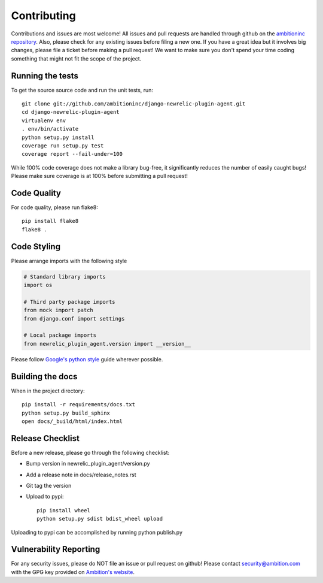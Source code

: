 Contributing
============

Contributions and issues are most welcome! All issues and pull requests are
handled through github on the `ambitioninc repository`_. Also, please check for
any existing issues before filing a new one. If you have a great idea but it
involves big changes, please file a ticket before making a pull request! We
want to make sure you don't spend your time coding something that might not fit
the scope of the project.

.. _ambitioninc repository: https://github.com/ambitioninc/django-newrelic-plugin-agent/issues

Running the tests
-----------------

To get the source source code and run the unit tests, run::

    git clone git://github.com/ambitioninc/django-newrelic-plugin-agent.git
    cd django-newrelic-plugin-agent
    virtualenv env
    . env/bin/activate
    python setup.py install
    coverage run setup.py test
    coverage report --fail-under=100

While 100% code coverage does not make a library bug-free, it significantly
reduces the number of easily caught bugs! Please make sure coverage is at 100%
before submitting a pull request!

Code Quality
------------

For code quality, please run flake8::

    pip install flake8
    flake8 .

Code Styling
------------
Please arrange imports with the following style

.. code-block:: python

    # Standard library imports
    import os

    # Third party package imports
    from mock import patch
    from django.conf import settings

    # Local package imports
    from newrelic_plugin_agent.version import __version__

Please follow `Google's python style`_ guide wherever possible.

.. _Google's python style: http://google-styleguide.googlecode.com/svn/trunk/pyguide.html

Building the docs
-----------------

When in the project directory::

    pip install -r requirements/docs.txt
    python setup.py build_sphinx
    open docs/_build/html/index.html

Release Checklist
-----------------

Before a new release, please go through the following checklist:

* Bump version in newrelic_plugin_agent/version.py
* Add a release note in docs/release_notes.rst
* Git tag the version
* Upload to pypi::

    pip install wheel
    python setup.py sdist bdist_wheel upload


Uploading to pypi can be accomplished by running python publish.py

Vulnerability Reporting
-----------------------

For any security issues, please do NOT file an issue or pull request on github!
Please contact `security@ambition.com`_ with the GPG key provided on `Ambition's
website`_.

.. _security@ambition.com: mailto:security@ambition.com
.. _Ambition's website: http://ambition.com/security/
